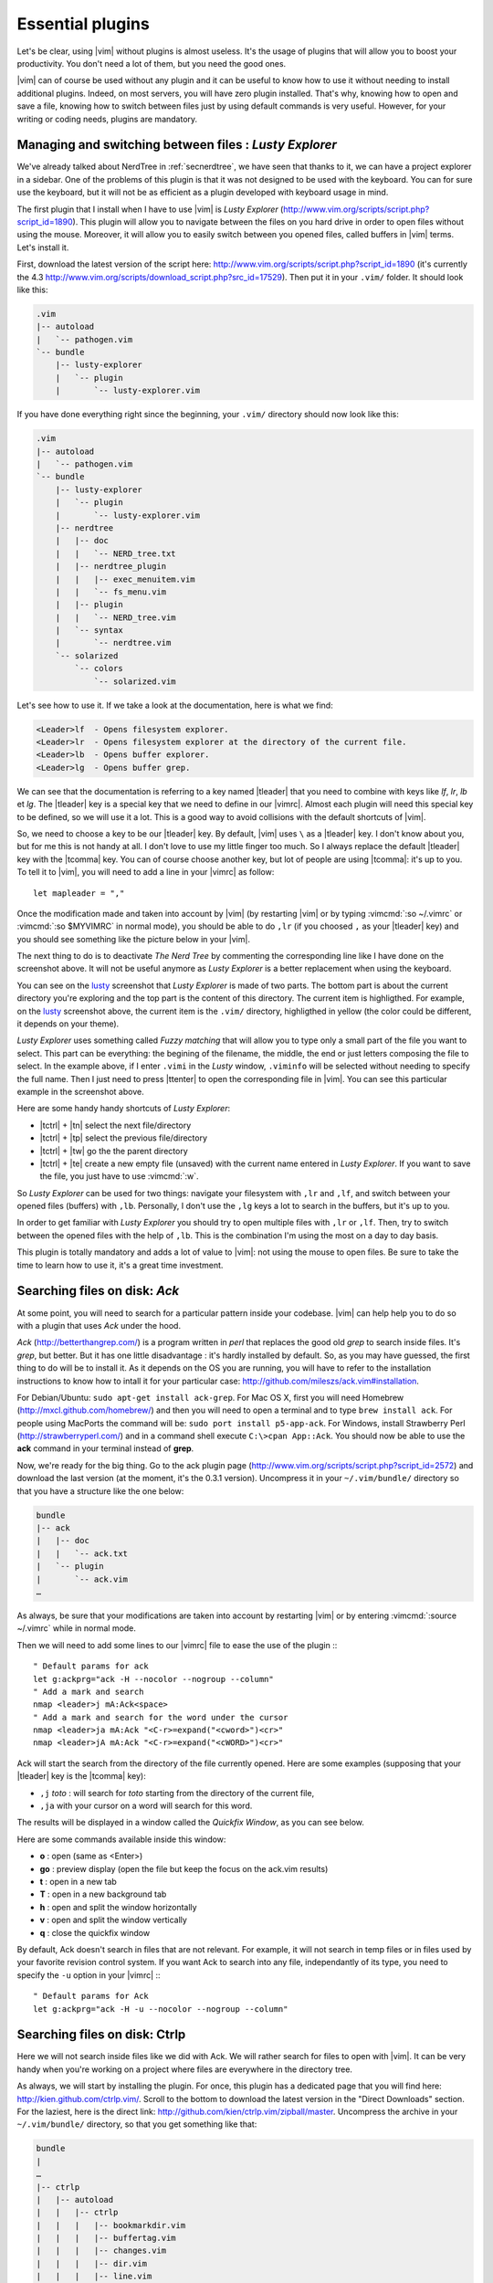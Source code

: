 .. _plugins:

*****************
Essential plugins
*****************

Let's be clear, using |vim| without plugins is almost useless. It's the usage of plugins that will allow you to boost your productivity. You don't need a lot of them, but you need the good ones.

|vim| can of course be used without any plugin and it can be useful to know how to use it without needing to install additional plugins. Indeed, on most servers, you will have zero plugin installed. That's why, knowing how to open and save a file, knowing how to switch between files just by using default commands is very useful. However, for your writing or coding needs, plugins are mandatory.

.. _seclusty:

Managing and switching between files : *Lusty Explorer*
=======================================================

We've already talked about NerdTree in :ref:`secnerdtree`, we have seen that thanks to it, we can have a project explorer in a sidebar. One of the problems of this plugin is that it was not designed to be used with the keyboard. You can for sure use the keyboard, but it will not be as efficient as a plugin developed with keyboard usage in mind.

The first plugin that I install when I have to use |vim| is *Lusty Explorer* (http://www.vim.org/scripts/script.php?script_id=1890). This plugin will allow you to navigate between the files on you hard drive in order to open files without using the mouse. Moreover, it will allow you to easily switch between you opened files, called buffers in |vim| terms. Let's install it.

First, download the latest version of the script here: http://www.vim.org/scripts/script.php?script_id=1890 (it's currently the 4.3 http://www.vim.org/scripts/download_script.php?src_id=17529). Then put it in your ``.vim/`` folder. It should look like this:

.. code-block:: html

    .vim
    |-- autoload
    |   `-- pathogen.vim
    `-- bundle
        |-- lusty-explorer
        |   `-- plugin
        |       `-- lusty-explorer.vim

If you have done everything right since the beginning, your ``.vim/`` directory should now look like this:

.. code-block:: html

    .vim
    |-- autoload
    |   `-- pathogen.vim
    `-- bundle
        |-- lusty-explorer
        |   `-- plugin
        |       `-- lusty-explorer.vim
        |-- nerdtree
        |   |-- doc
        |   |   `-- NERD_tree.txt
        |   |-- nerdtree_plugin
        |   |   |-- exec_menuitem.vim
        |   |   `-- fs_menu.vim
        |   |-- plugin
        |   |   `-- NERD_tree.vim
        |   `-- syntax
        |       `-- nerdtree.vim
        `-- solarized
            `-- colors
                `-- solarized.vim

Let's see how to use it. If we take a look at the documentation, here is what we find:

.. code-block:: html


    <Leader>lf  - Opens filesystem explorer.
    <Leader>lr  - Opens filesystem explorer at the directory of the current file.
    <Leader>lb  - Opens buffer explorer.
    <Leader>lg  - Opens buffer grep. 

We can see that the documentation is referring to a key named |tleader| that you need to combine with keys like *lf*, *lr*, *lb* et *lg*. The |tleader| key is a special key that we need to define in our |vimrc|. Almost each plugin will need this special key to be defined, so we will use it a lot. This is a good way to avoid collisions with the default shortcuts of |vim|.

So, we need to choose a key to be our |tleader| key. By default, |vim| uses ``\`` as a |tleader| key. I don't know about you, but for me this is not handy at all. I don't love to use my little finger too much. So I always replace the default |tleader| key with the |tcomma| key. You can of course choose another key, but lot of people are using |tcomma|: it's up to you. To tell it to |vim|, you will need to add a line in your |vimrc| as follow: ::

    let mapleader = ","

Once the modification made and taken into account by |vim| (by restarting |vim| or by typing :vimcmd:`:so ~/.vimrc` or :vimcmd:`:so $MYVIMRC` in normal mode), you should be able to do ``,lr`` (if you choosed ``,`` as your |tleader| key) and you should see something like the picture below in your |vim|.

.. _la capture d'écran de lusty: lusty_

.. _lusty:

.. image:: ../book-tex/graphics/vim-lusty.png

The next thing to do is to deactivate *The Nerd Tree* by commenting the corresponding line like I have done on the screenshot above. It will not be useful anymore as *Lusty Explorer* is a better replacement when using the keyboard.

You can see on the `lusty`_ screenshot that *Lusty Explorer* is made of two parts. The bottom part is about the current directory you're exploring and the top part is the content of this directory. The current item is highligthed. For example, on the `lusty`_ screenshot above, the current item is the ``.vim/`` directory, highligthed in yellow (the color could be different, it depends on your theme).

*Lusty Explorer* uses something called *Fuzzy matching* that will allow you to type only a small part of the file you want to select. This part can be everything: the begining of the filename, the middle, the end or just letters composing the file to select. In the example above, if I enter ``.vimi`` in the *Lusty* window, ``.viminfo`` will be selected without needing to specify the full name. Then I just need to press |ttenter| to open the corresponding file in |vim|. You can see this particular example in the screenshot above.

.. _fuzzy:

.. image:: ../book-tex/graphics/vim-lusty-fuzzy.png


Here are some handy handy shortcuts of *Lusty Explorer*:

* |tctrl| + |tn| select the next file/directory
* |tctrl| + |tp| select the previous file/directory
* |tctrl| + |tw| go the the parent directory
* |tctrl| + |te| create a new empty file (unsaved) with the current name entered in *Lusty Explorer*. If you want to save the file, you just have to use :vimcmd:`:w`.

So *Lusty Explorer* can be used for two things: navigate your filesystem with ``,lr`` and ``,lf``, and switch between your opened files (buffers) with ``,lb``. Personally, I don't use the ``,lg`` keys a lot to search in the buffers, but it's up to you.

In order to get familiar with *Lusty Explorer* you should try to open multiple files with ``,lr`` or ``,lf``. Then, try to switch between the opened files with the help of ``,lb``. This is the combination I'm using the most on a day to day basis.

This plugin is totally mandatory and adds a lot of value to |vim|: not using the mouse to open files. Be sure to take the time to learn how to use it, it's a great time investment.

Searching files on disk: *Ack*
==============================

At some point, you will need to search for a particular pattern inside your codebase. |vim| can help help you to do so with a plugin that uses *Ack* under the hood.

*Ack* (http://betterthangrep.com/) is a program written in *perl* that replaces the good old *grep* to search inside files. It's *grep*, but better. But it has one little disadvantage : it's hardly installed by default. So, as you may have guessed, the first thing to do will be to install it. As it depends on the OS you are running, you will have to refer to the installation instructions to know how to intall it for your particular case: http://github.com/mileszs/ack.vim#installation.

For Debian/Ubuntu: ``sudo apt-get install ack-grep``. For Mac OS X, first you will need Homebrew (http://mxcl.github.com/homebrew/) and then you will need to open a terminal and to type ``brew install ack``. For people using MacPorts the command will be: ``sudo port install p5-app-ack``. For Windows, install Strawberry Perl (http://strawberryperl.com/) and in a command shell execute ``C:\>cpan App::Ack``. You should now be able to use the **ack** command in your terminal instead of **grep**.

Now, we're ready for the big thing. Go to the ack plugin page (http://www.vim.org/scripts/script.php?script_id=2572) and download the last version (at the moment, it's the 0.3.1 version). Uncompress it in your ``~/.vim/bundle/`` directory so that you have a structure like the one below:

.. code-block:: html

    bundle
    |-- ack
    |   |-- doc
    |   |   `-- ack.txt
    |   `-- plugin
    |       `-- ack.vim
    …

As always, be sure that your modifications are taken into account by restarting |vim| or by entering :vimcmd:`:source ~/.vimrc` while in normal mode.

Then we will need to add some lines to our |vimrc| file to ease the use of the plugin :::

        " Default params for ack
        let g:ackprg="ack -H --nocolor --nogroup --column"
        " Add a mark and search
        nmap <leader>j mA:Ack<space>
        " Add a mark and search for the word under the cursor
        nmap <leader>ja mA:Ack "<C-r>=expand("<cword>")<cr>"
        nmap <leader>jA mA:Ack "<C-r>=expand("<cWORD>")<cr>"

Ack will start the search from the directory of the file currently opened. Here are some examples (supposing that your |tleader| key is the |tcomma| key):

* ``,j`` *toto* : will search for *toto* starting from the directory of the current file,
* ``,ja`` with your cursor on a word will search for this word.


The results will be displayed in a window called the *Quickfix Window*, as you can see below.

.. image:: ../book-tex/graphics/vim-ack-quickfix.png

Here are some commands available inside this window:

* **o** : open (same as <Enter>)
* **go** : preview display (open the file but keep the focus on the ack.vim results)
* **t** : open in a new tab
* **T** : open in a new background tab
* **h** : open and split the window horizontally
* **v** : open and split the window vertically
* **q** : close the quickfix window

By default, Ack doesn't search in files that are not relevant. For example, it will not search in temp files or in files used by your favorite revision control system. If you want Ack to search into any file, independantly of its type, you need to specify the ``-u`` option in your |vimrc| :::

    " Default params for Ack
    let g:ackprg="ack -H -u --nocolor --nogroup --column"


Searching files on disk: Ctrlp
==============================

Here we will not search inside files like we did with Ack. We will rather search for files to open with |vim|. It can be very handy when you're working on a project where files are everywhere in the directory tree.

As always, we will start by installing the plugin. For once, this plugin has a dedicated page that you will find here: http://kien.github.com/ctrlp.vim/. Scroll to the bottom to download the latest version in the "Direct Downloads" section. For the laziest, here is the direct link: http://github.com/kien/ctrlp.vim/zipball/master. Uncompress the archive in your ``~/.vim/bundle/`` directory, so that you get something like that:

.. code-block:: html

    bundle
    |
    …
    |-- ctrlp
    |   |-- autoload
    |   |   |-- ctrlp
    |   |   |   |-- bookmarkdir.vim
    |   |   |   |-- buffertag.vim
    |   |   |   |-- changes.vim
    |   |   |   |-- dir.vim
    |   |   |   |-- line.vim
    |   |   |   |-- mixed.vim
    |   |   |   |-- mrufiles.vim
    |   |   |   |-- quickfix.vim
    |   |   |   |-- rtscript.vim
    |   |   |   |-- tag.vim
    |   |   |   |-- undo.vim
    |   |   |   `-- utils.vim
    |   |   `-- ctrlp.vim
    |   |-- doc
    |   |   `-- ctrlp.txt
    |   |-- plugin
    |   |   `-- ctrlp.vim
    |   `-- readme.md
    …

As always, be sure that your modifications are taken into account by restarting |vim| or by entering :vimcmd:`:source ~/.vimrc` while in normal mode.

Now we need to add the shortcut to our |vimrc| to invoke CtrlP like in the listing below. Personnaly, I've chosen ``,c``, but you can choose whatever you want.::

    let g:ctrlp_map = '<leader>c'

Here is CtrlP in action.

.. image:: ../book-tex/graphics/vim-ctrlp.png

Launch it with ``,c`` and then type the name of the file you want to search. When the searched file will be selected first, you will just have to press |ttenter| to open it.

CtrlP can be used for navigating through the opened files (like Lusty), but I find Lusty handier for that. You can also use to navigate directly through your code by "following" your functions thanks to something called the tags (like you can do when using Eclipse). It's a too big topic for the scope of this book, but if you're interested you can read this blog article on the topic: http://andrew-stewart.ca/2012/10/31/vim-ctags.


Advanced plugins
================

Writing an entire book about the |vim| plugin is for sure something doable, but I have to admit that I don't have enough courage. So, I will stop here with the plugins thing. However, below is a list of some plugins that may interest you. This list comes from a poll I did on Twitter asking my followers what were the most useful |vim| plugins to them. Here it is:

* **neocomplcache**. It's an automatic completion plugin. It can autocomplete file names, language attributes, snippets and a lot more. The Github repo: https://github.com/Shougo/neocomplcache
* **surround**. With this plugin, you can manage (change, add, delete) everything that "surrounds": parenthesis, brackets, quotes, … For example, you will be able to change "Hello world!" with 'Hello world!' or <q>Hello world!</q> with a simple key combination. The Github repo: https://github.com/tpope/vim-surround
* **fugitive**. If you work with source code, you have to use a version control system. If it's not the case, you can go hide yourself. Otherwise, if you're using Git, fugitive was made for you. It allows you to manage your git command directly inside |vim|. The Github reop:  https://github.com/tpope/vim-fugitive
* **syntastic**. Syntastic will check the syntax of your source code. It will, like Eclipse does it for exemple, directly display your syntax errors in your |vim|. It can be a time saver if you edit a lot of code. Github repo : https://github.com/scrooloose/syntastic
* **ctags + ctrlp**. Ctags is a small external program that will parse your source code and allow you to "follow" your functions calls through your source code. Very useful to navigate into your source code. Used with **ctrlp** described above, it will soon become a must. Everything is explained here: http://andrew-stewart.ca/2012/10/31/vim-ctags.
